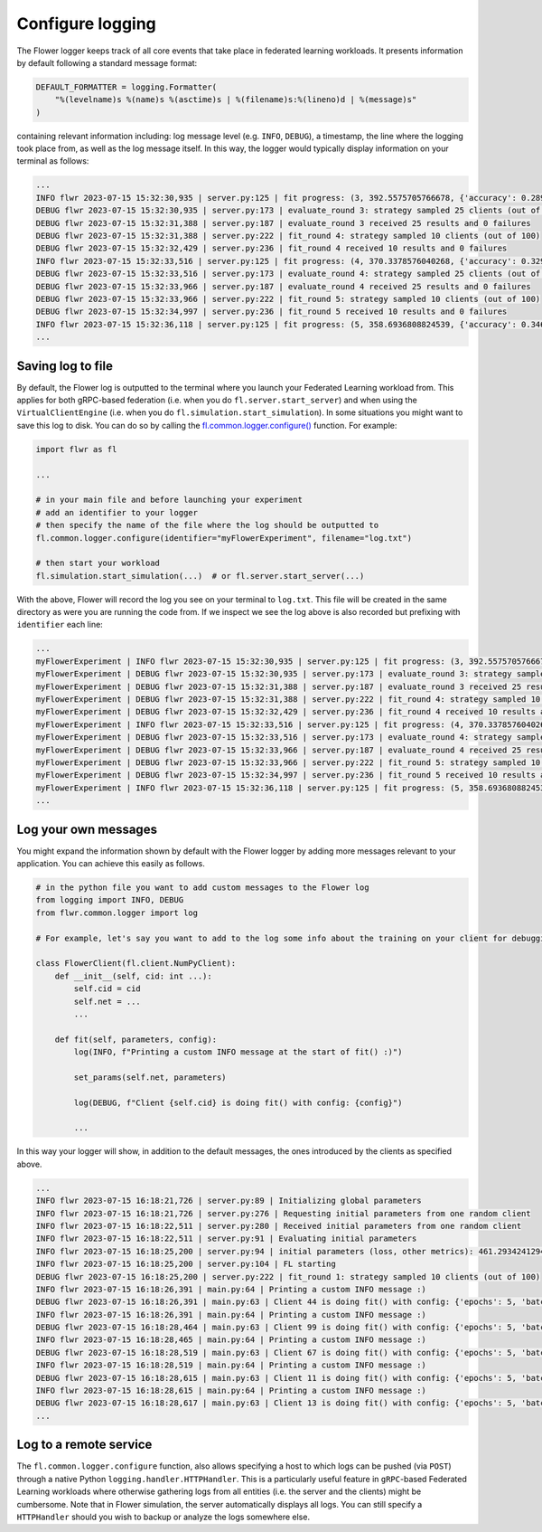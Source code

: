 ###################
 Configure logging
###################

The Flower logger keeps track of all core events that take place in
federated learning workloads. It presents information by default
following a standard message format:

.. code:: python

   DEFAULT_FORMATTER = logging.Formatter(
       "%(levelname)s %(name)s %(asctime)s | %(filename)s:%(lineno)d | %(message)s"
   )

containing relevant information including: log message level (e.g.
``INFO``, ``DEBUG``), a timestamp, the line where the logging took place
from, as well as the log message itself. In this way, the logger would
typically display information on your terminal as follows:

.. code:: bash

   ...
   INFO flwr 2023-07-15 15:32:30,935 | server.py:125 | fit progress: (3, 392.5575705766678, {'accuracy': 0.2898}, 13.781953627998519)
   DEBUG flwr 2023-07-15 15:32:30,935 | server.py:173 | evaluate_round 3: strategy sampled 25 clients (out of 100)
   DEBUG flwr 2023-07-15 15:32:31,388 | server.py:187 | evaluate_round 3 received 25 results and 0 failures
   DEBUG flwr 2023-07-15 15:32:31,388 | server.py:222 | fit_round 4: strategy sampled 10 clients (out of 100)
   DEBUG flwr 2023-07-15 15:32:32,429 | server.py:236 | fit_round 4 received 10 results and 0 failures
   INFO flwr 2023-07-15 15:32:33,516 | server.py:125 | fit progress: (4, 370.3378576040268, {'accuracy': 0.3294}, 16.36216809399957)
   DEBUG flwr 2023-07-15 15:32:33,516 | server.py:173 | evaluate_round 4: strategy sampled 25 clients (out of 100)
   DEBUG flwr 2023-07-15 15:32:33,966 | server.py:187 | evaluate_round 4 received 25 results and 0 failures
   DEBUG flwr 2023-07-15 15:32:33,966 | server.py:222 | fit_round 5: strategy sampled 10 clients (out of 100)
   DEBUG flwr 2023-07-15 15:32:34,997 | server.py:236 | fit_round 5 received 10 results and 0 failures
   INFO flwr 2023-07-15 15:32:36,118 | server.py:125 | fit progress: (5, 358.6936808824539, {'accuracy': 0.3467}, 18.964264554999318)
   ...

********************
 Saving log to file
********************

By default, the Flower log is outputted to the terminal where you launch
your Federated Learning workload from. This applies for both gRPC-based
federation (i.e. when you do ``fl.server.start_server``) and when using
the ``VirtualClientEngine`` (i.e. when you do
``fl.simulation.start_simulation``). In some situations you might want
to save this log to disk. You can do so by calling the
`fl.common.logger.configure()
<https://github.com/adap/flower/blob/main/src/py/flwr/common/logger.py>`_
function. For example:

.. code:: python

   import flwr as fl

   ...

   # in your main file and before launching your experiment
   # add an identifier to your logger
   # then specify the name of the file where the log should be outputted to
   fl.common.logger.configure(identifier="myFlowerExperiment", filename="log.txt")

   # then start your workload
   fl.simulation.start_simulation(...)  # or fl.server.start_server(...)

With the above, Flower will record the log you see on your terminal to
``log.txt``. This file will be created in the same directory as were you
are running the code from. If we inspect we see the log above is also
recorded but prefixing with ``identifier`` each line:

.. code:: bash

   ...
   myFlowerExperiment | INFO flwr 2023-07-15 15:32:30,935 | server.py:125 | fit progress: (3, 392.5575705766678, {'accuracy': 0.2898}, 13.781953627998519)
   myFlowerExperiment | DEBUG flwr 2023-07-15 15:32:30,935 | server.py:173 | evaluate_round 3: strategy sampled 25 clients (out of 100)
   myFlowerExperiment | DEBUG flwr 2023-07-15 15:32:31,388 | server.py:187 | evaluate_round 3 received 25 results and 0 failures
   myFlowerExperiment | DEBUG flwr 2023-07-15 15:32:31,388 | server.py:222 | fit_round 4: strategy sampled 10 clients (out of 100)
   myFlowerExperiment | DEBUG flwr 2023-07-15 15:32:32,429 | server.py:236 | fit_round 4 received 10 results and 0 failures
   myFlowerExperiment | INFO flwr 2023-07-15 15:32:33,516 | server.py:125 | fit progress: (4, 370.3378576040268, {'accuracy': 0.3294}, 16.36216809399957)
   myFlowerExperiment | DEBUG flwr 2023-07-15 15:32:33,516 | server.py:173 | evaluate_round 4: strategy sampled 25 clients (out of 100)
   myFlowerExperiment | DEBUG flwr 2023-07-15 15:32:33,966 | server.py:187 | evaluate_round 4 received 25 results and 0 failures
   myFlowerExperiment | DEBUG flwr 2023-07-15 15:32:33,966 | server.py:222 | fit_round 5: strategy sampled 10 clients (out of 100)
   myFlowerExperiment | DEBUG flwr 2023-07-15 15:32:34,997 | server.py:236 | fit_round 5 received 10 results and 0 failures
   myFlowerExperiment | INFO flwr 2023-07-15 15:32:36,118 | server.py:125 | fit progress: (5, 358.6936808824539, {'accuracy': 0.3467}, 18.964264554999318)
   ...

***********************
 Log your own messages
***********************

You might expand the information shown by default with the Flower logger
by adding more messages relevant to your application. You can achieve
this easily as follows.

.. code:: python

   # in the python file you want to add custom messages to the Flower log
   from logging import INFO, DEBUG
   from flwr.common.logger import log

   # For example, let's say you want to add to the log some info about the training on your client for debugging purposes

   class FlowerClient(fl.client.NumPyClient):
       def __init__(self, cid: int ...):
           self.cid = cid
           self.net = ...
           ...

       def fit(self, parameters, config):
           log(INFO, f"Printing a custom INFO message at the start of fit() :)")

           set_params(self.net, parameters)

           log(DEBUG, f"Client {self.cid} is doing fit() with config: {config}")

           ...

In this way your logger will show, in addition to the default messages,
the ones introduced by the clients as specified above.

.. code:: bash

   ...
   INFO flwr 2023-07-15 16:18:21,726 | server.py:89 | Initializing global parameters
   INFO flwr 2023-07-15 16:18:21,726 | server.py:276 | Requesting initial parameters from one random client
   INFO flwr 2023-07-15 16:18:22,511 | server.py:280 | Received initial parameters from one random client
   INFO flwr 2023-07-15 16:18:22,511 | server.py:91 | Evaluating initial parameters
   INFO flwr 2023-07-15 16:18:25,200 | server.py:94 | initial parameters (loss, other metrics): 461.2934241294861, {'accuracy': 0.0998}
   INFO flwr 2023-07-15 16:18:25,200 | server.py:104 | FL starting
   DEBUG flwr 2023-07-15 16:18:25,200 | server.py:222 | fit_round 1: strategy sampled 10 clients (out of 100)
   INFO flwr 2023-07-15 16:18:26,391 | main.py:64 | Printing a custom INFO message :)
   DEBUG flwr 2023-07-15 16:18:26,391 | main.py:63 | Client 44 is doing fit() with config: {'epochs': 5, 'batch_size': 64}
   INFO flwr 2023-07-15 16:18:26,391 | main.py:64 | Printing a custom INFO message :)
   DEBUG flwr 2023-07-15 16:18:28,464 | main.py:63 | Client 99 is doing fit() with config: {'epochs': 5, 'batch_size': 64}
   INFO flwr 2023-07-15 16:18:28,465 | main.py:64 | Printing a custom INFO message :)
   DEBUG flwr 2023-07-15 16:18:28,519 | main.py:63 | Client 67 is doing fit() with config: {'epochs': 5, 'batch_size': 64}
   INFO flwr 2023-07-15 16:18:28,519 | main.py:64 | Printing a custom INFO message :)
   DEBUG flwr 2023-07-15 16:18:28,615 | main.py:63 | Client 11 is doing fit() with config: {'epochs': 5, 'batch_size': 64}
   INFO flwr 2023-07-15 16:18:28,615 | main.py:64 | Printing a custom INFO message :)
   DEBUG flwr 2023-07-15 16:18:28,617 | main.py:63 | Client 13 is doing fit() with config: {'epochs': 5, 'batch_size': 64}
   ...

*************************
 Log to a remote service
*************************

The ``fl.common.logger.configure`` function, also allows specifying a
host to which logs can be pushed (via ``POST``) through a native Python
``logging.handler.HTTPHandler``. This is a particularly useful feature
in ``gRPC``-based Federated Learning workloads where otherwise gathering
logs from all entities (i.e. the server and the clients) might be
cumbersome. Note that in Flower simulation, the server automatically
displays all logs. You can still specify a ``HTTPHandler`` should you
wish to backup or analyze the logs somewhere else.

